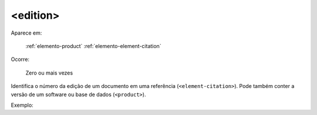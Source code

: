.. _elemento-edition:

<edition>
^^^^^^^^^

Aparece em:

  :ref:`elemento-product`
  :ref:`elemento-element-citation`

Ocorre:

  Zero ou mais vezes

Identifica o número da edição de um documento em uma referência (``<element-citation>``). Pode também
conter a versão de um software ou base de dados (``<product>``).

Exemplo:


.. {"reviewed_on": "20160624", "by": "gandhalf_thewhite@hotmail.com"}
